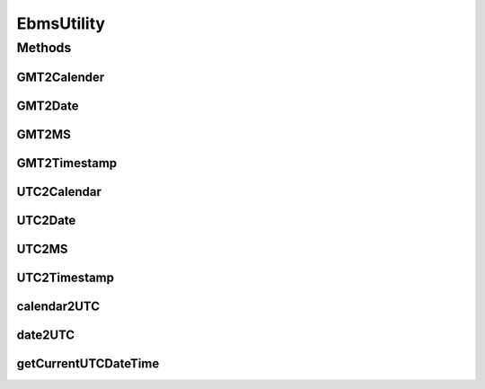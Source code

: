 .. java:import:: java.sql Timestamp

.. java:import:: java.text DecimalFormat

.. java:import:: java.text SimpleDateFormat

.. java:import:: java.util Date

.. java:import:: java.util TimeZone

.. java:import:: java.util Calendar

.. java:import:: java.util.regex Pattern

.. java:import:: java.util.regex Matcher

.. java:import:: java.util Locale

.. java:import:: hk.hku.cecid.piazza.commons.util DataFormatter

.. java:import:: hk.hku.cecid.piazza.commons.util UtilitiesException

EbmsUtility
===========

.. java:package:: hk.hku.cecid.ebms.spa
   :noindex:

.. java:type:: public class EbmsUtility

   An utility for converting from java datetime to UTC conformed datetime and vice versa.

   ..

   #. Fixed a bug that it parses UTC datetime with 'Z' timezone incorrectly becasue it used wrong timezone (GMT, but not UTC). (Thank Martin Kalen for figure out this)
   #. Added datetime / calendar two UTC convertion.

   :author: Twinsen Tsang, (modifier Philip Wong)

Methods
-------
GMT2Calender
^^^^^^^^^^^^

.. java:method:: public static Calendar GMT2Calender(String dateTime) throws UtilitiesException
   :outertype: EbmsUtility

   Convert an GMT representation of string \ ``dateTime``\  to java calendar object.

   :param dateTime: A string representing a GMT datetime.
   :throws UtilitiesException: When unable to convert the dateTime format.
   :return: The millisecond representing the \ ``dateTime``\

GMT2Date
^^^^^^^^

.. java:method:: public static Date GMT2Date(String dateTime) throws UtilitiesException
   :outertype: EbmsUtility

   Convert an GMT representation of string \ ``dateTime``\  to java Date object.

   :param dateTime: A string representing a GMT datetime.
   :throws UtilitiesException: When unable to convert the dateTime format.
   :return: A java date object representing the \ ``dateTime``\

GMT2MS
^^^^^^

.. java:method:: public static long GMT2MS(String dateTime) throws UtilitiesException
   :outertype: EbmsUtility

   Convert an GMT representation of string \ ``dateTime``\  to millisecond.

   :param dateTime: A string representing a GMT datetime.
   :throws UtilitiesException: When unable to convert the dateTime format.
   :return: The millisecond representing the \ ``dateTime``\

GMT2Timestamp
^^^^^^^^^^^^^

.. java:method:: public static Timestamp GMT2Timestamp(String dateTime) throws UtilitiesException
   :outertype: EbmsUtility

   Convert an GMT representation of string \ ``dateTime``\  to java Timestamp object.

   :param dateTime: A string representing a GMT datetime.
   :throws UtilitiesException: When unable to convert the dateTime format.
   :return: A java timestamp object representing the \ ``dateTime``\

UTC2Calendar
^^^^^^^^^^^^

.. java:method:: public static Calendar UTC2Calendar(String dateTime) throws UtilitiesException
   :outertype: EbmsUtility

   Convert an UTC representation of string \ ``dateTime``\  to java calendar object. Followings are UTC conformed patterns:

   ..

   * 2007-07-16T13:24:56
   *
   * 2007-07-16T13:24:56Z
   *
   * 2007-07-16T13:24:56.789
   *
   * 2007-07-16T13:24:56.789Z
   *
   * 2007-07-16T13:24:56+02:00
   *
   * 2007-07-16T13:24:56-02:00
   *
   * 2007-07-16T13:24:56.789+02:00
   *
   * 2007-07-16T13:24:56.789-02:00
   *

   :param dateTime: A string representing a UTC datetime.
   :throws UtilitiesException: When unable to convert the dateTime format.
   :return: A java clendar object representing the \ ``dateTime``\

UTC2Date
^^^^^^^^

.. java:method:: public static Date UTC2Date(String dateTime) throws UtilitiesException
   :outertype: EbmsUtility

   Convert an UTC representation of string \ ``dateTime``\  to java Date object. Followings are UTC conformed patterns:

   ..

   * 2007-07-16T13:24:56
   *
   * 2007-07-16T13:24:56Z
   *
   * 2007-07-16T13:24:56.789
   *
   * 2007-07-16T13:24:56.789Z
   *
   * 2007-07-16T13:24:56+02:00
   *
   * 2007-07-16T13:24:56-02:00
   *
   * 2007-07-16T13:24:56.789+02:00
   *
   * 2007-07-16T13:24:56.789-02:00
   *

   :param dateTime: A string representing a UTC datetime.
   :throws UtilitiesException: When unable to convert the dateTime format.
   :return: A java date object representing the \ ``dateTime``\ .

UTC2MS
^^^^^^

.. java:method:: public static long UTC2MS(String dateTime) throws UtilitiesException
   :outertype: EbmsUtility

   Convert an UTC representation of string \ ``dateTime``\  to millisecond. Followings are UTC conformed patterns:

   ..

   * 2007-07-16T13:24:56
   *
   * 2007-07-16T13:24:56Z
   *
   * 2007-07-16T13:24:56.789
   *
   * 2007-07-16T13:24:56.789Z
   *
   * 2007-07-16T13:24:56+02:00
   *
   * 2007-07-16T13:24:56-02:00
   *
   * 2007-07-16T13:24:56.789+02:00
   *
   * 2007-07-16T13:24:56.789-02:00
   *

   :param dateTime: A string representing a UTC datetime.
   :throws UtilitiesException: When unable to convert the dateTime format.
   :return: The millisecond representing by \ ``dateTime``\ .

UTC2Timestamp
^^^^^^^^^^^^^

.. java:method:: public static Timestamp UTC2Timestamp(String dateTime) throws UtilitiesException
   :outertype: EbmsUtility

   Convert an UTC representation of string \ ``dateTime``\  to java Timestamp object. Followings are UTC conformed patterns:

   ..

   * 2007-07-16T13:24:56
   *
   * 2007-07-16T13:24:56Z
   *
   * 2007-07-16T13:24:56.789
   *
   * 2007-07-16T13:24:56.789Z
   *
   * 2007-07-16T13:24:56+02:00
   *
   * 2007-07-16T13:24:56-02:00
   *
   * 2007-07-16T13:24:56.789+02:00
   *
   * 2007-07-16T13:24:56.789-02:00
   *

   :param dateTime: A string representing a UTC datetime.
   :throws UtilitiesException: When unable to convert the dateTime format.
   :return: A java timestamp object representing the \ ``dateTime``\ .

calendar2UTC
^^^^^^^^^^^^

.. java:method:: public static String calendar2UTC(Calendar dateTime) throws UtilitiesException
   :outertype: EbmsUtility

   Convert a calendar \ ``dateTime``\  to UTC conformed representation of string.

   :param dateTime: A java calendar representing the time you want to convert.
   :throws UtilitiesException: When unable to convert the \ ``dateTime``\  to UTC.
   :return: an UTC conformed representation with time specified by \ ``dateTime``\

date2UTC
^^^^^^^^

.. java:method:: public static String date2UTC(Date dateTime, TimeZone timeZone) throws UtilitiesException
   :outertype: EbmsUtility

   Convert a date \ ``dateTime``\  to UTC conformed representation of string. (e.g. 2007-07-16T13:24:56.789+13:00)

   :param dateTime: A java date representing the time you want to convert.
   :param timeZone: The timezone of the \ ``dateTime``\ . If it is null, it use the default timezone in the machine.
   :throws UtilitiesException: When unable to convert the \ ``dateTime``\  to UTC.
   :return: an UTC conformed representation with time specified by \ ``dateTime``\

getCurrentUTCDateTime
^^^^^^^^^^^^^^^^^^^^^

.. java:method:: public static String getCurrentUTCDateTime()
   :outertype: EbmsUtility

   :return: Get the current datetime with respect to the default timezone in UTC conformed representation.

